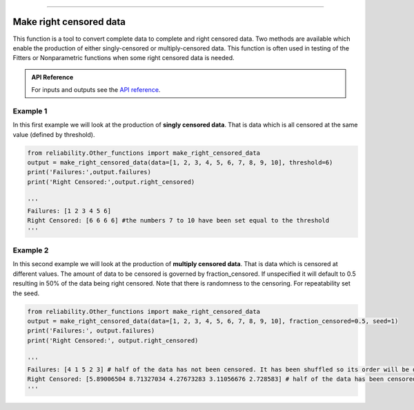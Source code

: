 .. image:: images/logo.png

-------------------------------------

Make right censored data
''''''''''''''''''''''''

This function is a tool to convert complete data to complete and right censored data. Two methods are available which enable the production of either singly-censored or multiply-censored data. This function is often used in testing of the Fitters or Nonparametric functions when some right censored data is needed.

.. admonition:: API Reference

   For inputs and outputs see the `API reference <https://reliability.readthedocs.io/en/latest/API/Other_functions/make_right_censored_data.html>`_.

Example 1
---------

In this first example we will look at the production of **singly censored data**. That is data which is all censored at the same value (defined by threshold).

.. code:: python

    from reliability.Other_functions import make_right_censored_data
    output = make_right_censored_data(data=[1, 2, 3, 4, 5, 6, 7, 8, 9, 10], threshold=6)
    print('Failures:',output.failures)
    print('Right Censored:',output.right_censored)
    
    '''
    Failures: [1 2 3 4 5 6]
    Right Censored: [6 6 6 6] #the numbers 7 to 10 have been set equal to the threshold
    '''

Example 2
---------

In this second example we will look at the production of **multiply censored data**. That is data which is censored at different values. The amount of data to be censored is governed by fraction_censored. If unspecified it will default to 0.5 resulting in 50% of the data being right censored. Note that there is randomness to the censoring. For repeatability set the seed.

.. code:: python
    
    from reliability.Other_functions import make_right_censored_data
    output = make_right_censored_data(data=[1, 2, 3, 4, 5, 6, 7, 8, 9, 10], fraction_censored=0.5, seed=1)
    print('Failures:', output.failures)
    print('Right Censored:', output.right_censored)
    
    '''
    Failures: [4 1 5 2 3] # half of the data has not been censored. It has been shuffled so its order will be different from the order of the input data.
    Right Censored: [5.89006504 8.71327034 4.27673283 3.11056676 2.728583] # half of the data has been censored at some value between 0 and the original value
    '''
